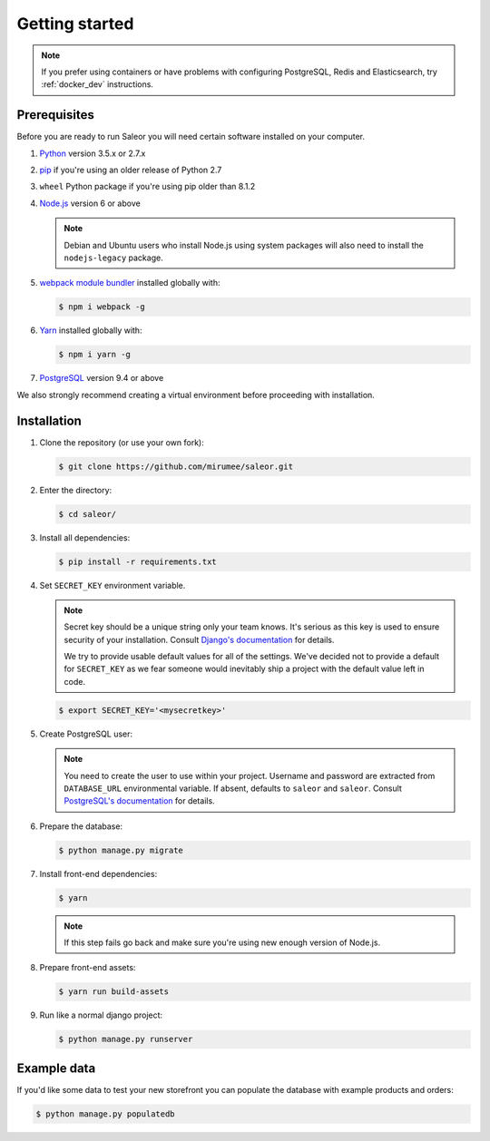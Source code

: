 Getting started
===============

.. note::

   If you prefer using containers or have problems with configuring PostgreSQL, Redis and Elasticsearch, try :ref:`docker_dev` instructions.


Prerequisites
-------------

Before you are ready to run Saleor you will need certain software installed on your computer.

#. `Python <https://www.python.org/>`_ version 3.5.x or 2.7.x

#. `pip <https://pip.pypa.io/en/stable/installing/>`_ if you're using an older release of Python 2.7

#. ``wheel`` Python package if you're using pip older than 8.1.2

#. `Node.js <https://nodejs.org/>`_ version 6 or above

   .. note::

       Debian and Ubuntu users who install Node.js using system packages will also need to install the ``nodejs-legacy`` package.

#. `webpack module bundler <https://webpack.github.io/>`_ installed globally with:

   .. code-block:: bash

    $ npm i webpack -g

#. `Yarn <https://yarnpkg.com/>`_ installed globally with:

   .. code-block:: bash

    $ npm i yarn -g

#. `PostgreSQL <https://www.postgresql.org/>`_ version 9.4 or above

We also strongly recommend creating a virtual environment before proceeding with installation.


Installation
------------

#. Clone the repository (or use your own fork):

   .. code-block:: bash

    $ git clone https://github.com/mirumee/saleor.git


#. Enter the directory:

   .. code-block:: bash

    $ cd saleor/


#. Install all dependencies:

   .. code-block:: bash

    $ pip install -r requirements.txt


#. Set ``SECRET_KEY`` environment variable.

   .. note::

       Secret key should be a unique string only your team knows.
       It's serious as this key is used to ensure security of your installation.
       Consult `Django's documentation <https://docs.djangoproject.com/en/1.10/ref/settings/#secret-key>`_ for details.

       We try to provide usable default values for all of the settings.
       We've decided not to provide a default for ``SECRET_KEY`` as we fear someone would inevitably ship a project with the default value left in code.

   .. code-block:: bash

    $ export SECRET_KEY='<mysecretkey>'


#. Create PostgreSQL user:

   .. note::

       You need to create the user to use within your project.
       Username and password are extracted from ``DATABASE_URL`` environmental variable.
       If absent, defaults to ``saleor`` and ``saleor``.
       Consult `PostgreSQL's documentation <https://www.postgresql.org/docs/current/static/app-createuser.html>`_ for details.


#. Prepare the database:

   .. code-block:: bash

    $ python manage.py migrate


#. Install front-end dependencies:

   .. code-block:: bash

    $ yarn

   .. note::

       If this step fails go back and make sure you're using new enough version of Node.js.

#. Prepare front-end assets:

   .. code-block:: bash

    $ yarn run build-assets


#. Run like a normal django project:

   .. code-block:: bash

    $ python manage.py runserver


Example data
------------

If you'd like some data to test your new storefront you can populate the database with example products and orders:

.. code-block:: bash

 $ python manage.py populatedb
